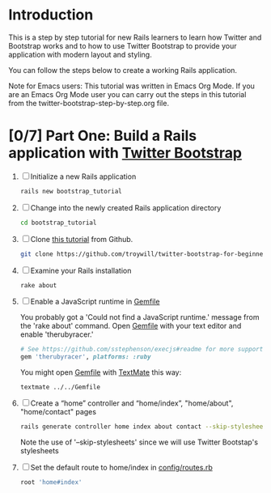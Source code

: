 * Introduction
  This is a step by step tutorial for new Rails learners to learn how
  Twitter and Bootstrap works and to how to use Twitter Bootstrap to provide
  your application with modern layout and styling.

  You can follow the steps below to create a working Rails application.

  Note for Emacs users: This tutorial was written in Emacs Org Mode. If
  you are an Emacs Org Mode user you can carry out the steps in this tutorial
  from the twitter-bootstrap-step-by-step.org file.
  
* [0/7] Part One: Build a Rails application with [[http://twitter.github.io/bootstrap/][Twitter Bootstrap]]
  1. [ ] Initialize a new Rails application
     #+BEGIN_SRC sh
       rails new bootstrap_tutorial
     #+END_SRC
  2. [ ] Change into the newly created Rails application directory
     #+BEGIN_SRC sh
       cd bootstrap_tutorial
     #+END_SRC
  3. [ ] Clone [[https://github.com/troywill/twitter-bootstrap-for-beginners][this tutorial]] from Github.
     #+BEGIN_SRC sh
       git clone https://github.com/troywill/twitter-bootstrap-for-beginners.git
     #+END_SRC
  4. [ ] Examine your Rails installation
     #+BEGIN_SRC sh
       rake about
     #+END_SRC
  5. [ ] Enable a JavaScript runtime in [[file:../Gemfile][Gemfile]]
     
     You probably got a 'Could not find a JavaScript runtime.' message from the
     'rake about' command. Open [[file:../Gemfile][Gemfile]] with your text editor and enable 'therubyracer.'
     
     #+BEGIN_SRC ruby
       # See https://github.com/sstephenson/execjs#readme for more supported runtimes
       gem 'therubyracer', platforms: :ruby
     #+END_SRC
     
     You might open [[file:../Gemfile][Gemfile]] with [[http://macromates.com/][TextMate]] this way:
     #+BEGIN_EXAMPLE
     textmate ../../Gemfile
     #+END_EXAMPLE
  6. [ ] Create a “home” controller and “home/index”, "home/about", "home/contact" pages
     #+BEGIN_SRC sh
       rails generate controller home index about contact --skip-stylesheets
     #+END_SRC
     Note the use of '--skip-stylesheets' since we will use Twitter Bootstap's stylesheets
  7. [ ] Set the default route to home/index in [[file:../config/routes.rb][config/routes.rb]]
     #+BEGIN_SRC ruby
       root 'home#index'
     #+END_SRC
